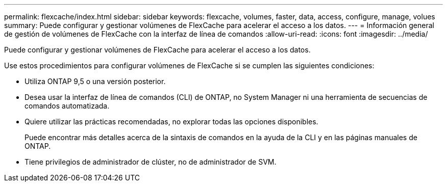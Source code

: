 ---
permalink: flexcache/index.html 
sidebar: sidebar 
keywords: flexcache, volumes, faster, data, access, configure, manage, volues 
summary: Puede configurar y gestionar volúmenes de FlexCache para acelerar el acceso a los datos. 
---
= Información general de gestión de volúmenes de FlexCache con la interfaz de línea de comandos
:allow-uri-read: 
:icons: font
:imagesdir: ../media/


[role="lead"]
Puede configurar y gestionar volúmenes de FlexCache para acelerar el acceso a los datos.

Use estos procedimientos para configurar volúmenes de FlexCache si se cumplen las siguientes condiciones:

* Utiliza ONTAP 9,5 o una versión posterior.
* Desea usar la interfaz de línea de comandos (CLI) de ONTAP, no System Manager ni una herramienta de secuencias de comandos automatizada.
* Quiere utilizar las prácticas recomendadas, no explorar todas las opciones disponibles.
+
Puede encontrar más detalles acerca de la sintaxis de comandos en la ayuda de la CLI y en las páginas manuales de ONTAP.

* Tiene privilegios de administrador de clúster, no de administrador de SVM.

